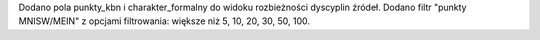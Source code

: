 Dodano pola punkty_kbn i charakter_formalny do widoku rozbieżności dyscyplin źródeł.
Dodano filtr "punkty MNISW/MEIN" z opcjami filtrowania: większe niż 5, 10, 20, 30, 50, 100.
